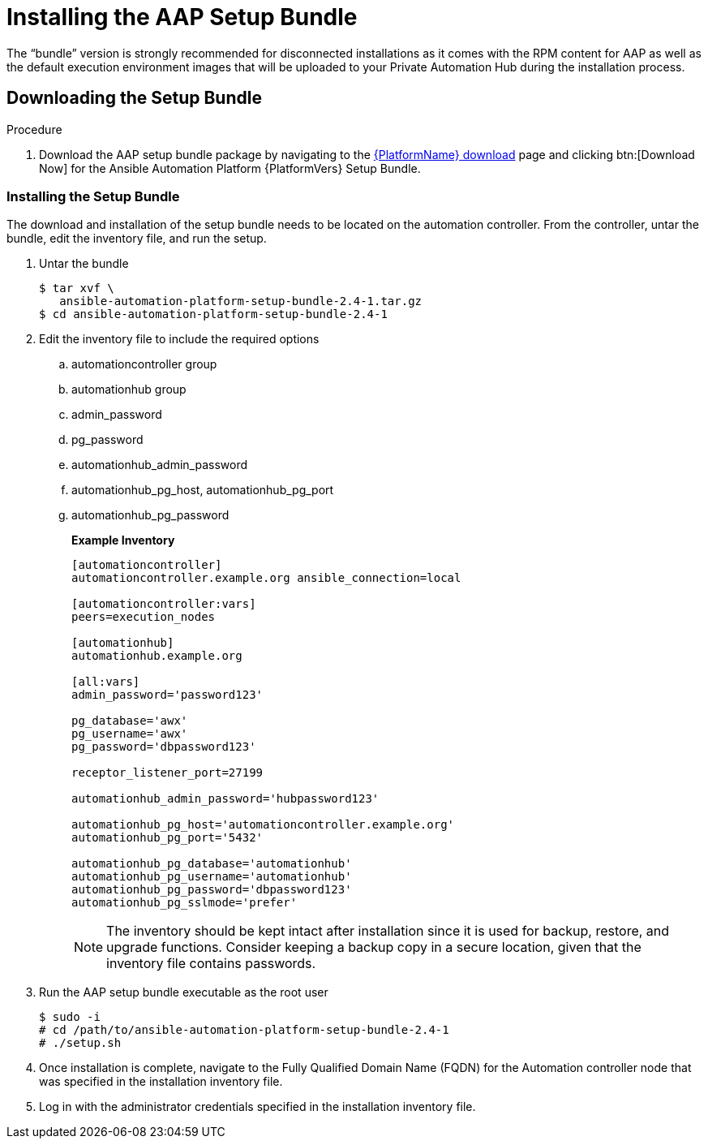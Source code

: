 
[id="installing-the-aap-setup-bundle_{context}"]

= Installing the AAP Setup Bundle

The “bundle” version is strongly recommended for disconnected installations as it comes with the RPM content for AAP as well as the default execution environment images that will be uploaded to your Private Automation Hub during the installation process.

.Procedure

== Downloading the Setup Bundle

. Download the AAP setup bundle package by navigating to the link:{PlatformDownloadUrl}[{PlatformName} download] page and clicking btn:[Download Now] for the Ansible Automation Platform {PlatformVers} Setup Bundle.

=== Installing the Setup Bundle

The download and installation of the setup bundle needs to be located on the automation controller. From the controller, untar the bundle, edit the inventory file, and run the setup.

. Untar the bundle
+
----
$ tar xvf \
   ansible-automation-platform-setup-bundle-2.4-1.tar.gz
$ cd ansible-automation-platform-setup-bundle-2.4-1
----
+
. Edit the inventory file to include the required options

.. automationcontroller group
.. automationhub group
.. admin_password
.. pg_password
.. automationhub_admin_password
.. automationhub_pg_host, automationhub_pg_port
.. automationhub_pg_password
+
*Example Inventory*
+
----
[automationcontroller]
automationcontroller.example.org ansible_connection=local

[automationcontroller:vars]
peers=execution_nodes

[automationhub]
automationhub.example.org

[all:vars]
admin_password='password123'

pg_database='awx'
pg_username='awx'
pg_password='dbpassword123'

receptor_listener_port=27199

automationhub_admin_password='hubpassword123'

automationhub_pg_host='automationcontroller.example.org'
automationhub_pg_port='5432'

automationhub_pg_database='automationhub'
automationhub_pg_username='automationhub'
automationhub_pg_password='dbpassword123'
automationhub_pg_sslmode='prefer'
----
NOTE: The inventory should be kept intact after installation since it is used for backup, restore, and upgrade functions.  Consider keeping a backup copy in a secure location, given that the inventory file contains passwords.
+
. Run the AAP setup bundle executable as the root user
+
----
$ sudo -i
# cd /path/to/ansible-automation-platform-setup-bundle-2.4-1
# ./setup.sh
----
+
. Once installation is complete, navigate to the Fully Qualified Domain Name (FQDN) for the Automation controller node that was specified in the installation inventory file.

. Log in with the administrator credentials specified in the installation inventory file.
